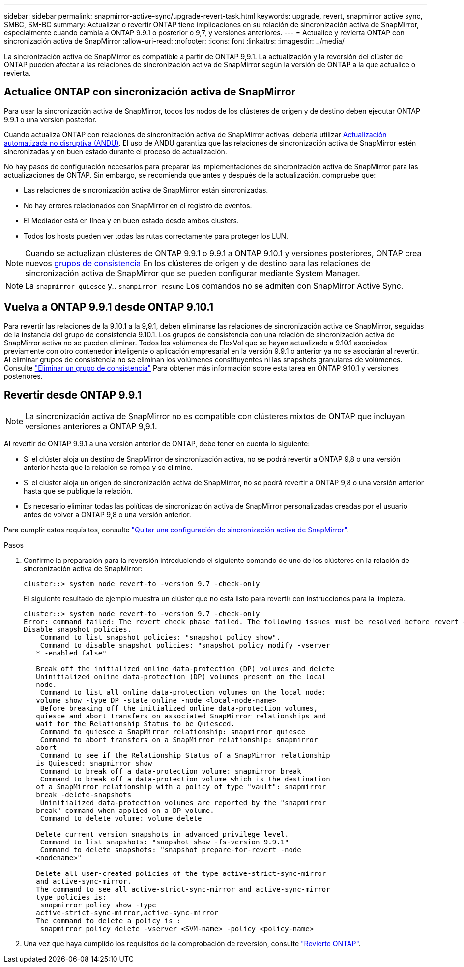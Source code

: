 ---
sidebar: sidebar 
permalink: snapmirror-active-sync/upgrade-revert-task.html 
keywords: upgrade, revert, snapmirror active sync, SMBC, SM-BC 
summary: Actualizar o revertir ONTAP tiene implicaciones en su relación de sincronización activa de SnapMirror, especialmente cuando cambia a ONTAP 9.9.1 o posterior o 9,7, y versiones anteriores. 
---
= Actualice y revierta ONTAP con sincronización activa de SnapMirror
:allow-uri-read: 
:nofooter: 
:icons: font
:linkattrs: 
:imagesdir: ../media/


[role="lead"]
La sincronización activa de SnapMirror es compatible a partir de ONTAP 9,9.1. La actualización y la reversión del clúster de ONTAP pueden afectar a las relaciones de sincronización activa de SnapMirror según la versión de ONTAP a la que actualice o revierta.



== Actualice ONTAP con sincronización activa de SnapMirror

Para usar la sincronización activa de SnapMirror, todos los nodos de los clústeres de origen y de destino deben ejecutar ONTAP 9.9.1 o una versión posterior.

Cuando actualiza ONTAP con relaciones de sincronización activa de SnapMirror activas, debería utilizar xref:../upgrade/automated-upgrade-task.html[Actualización automatizada no disruptiva (ANDU)]. El uso de ANDU garantiza que las relaciones de sincronización activa de SnapMirror estén sincronizadas y en buen estado durante el proceso de actualización.

No hay pasos de configuración necesarios para preparar las implementaciones de sincronización activa de SnapMirror para las actualizaciones de ONTAP. Sin embargo, se recomienda que antes y después de la actualización, compruebe que:

* Las relaciones de sincronización activa de SnapMirror están sincronizadas.
* No hay errores relacionados con SnapMirror en el registro de eventos.
* El Mediador está en línea y en buen estado desde ambos clusters.
* Todos los hosts pueden ver todas las rutas correctamente para proteger los LUN.



NOTE: Cuando se actualizan clústeres de ONTAP 9.9.1 o 9.9.1 a ONTAP 9.10.1 y versiones posteriores, ONTAP crea nuevos xref:../consistency-groups/index.html[grupos de consistencia] En los clústeres de origen y de destino para las relaciones de sincronización activa de SnapMirror que se pueden configurar mediante System Manager.


NOTE: La `snapmirror quiesce` y.. `snampirror resume` Los comandos no se admiten con SnapMirror Active Sync.



== Vuelva a ONTAP 9.9.1 desde ONTAP 9.10.1

Para revertir las relaciones de la 9.10.1 a la 9,9.1, deben eliminarse las relaciones de sincronización activa de SnapMirror, seguidas de la instancia del grupo de consistencia 9.10.1. Los grupos de consistencia con una relación de sincronización activa de SnapMirror activa no se pueden eliminar. Todos los volúmenes de FlexVol que se hayan actualizado a 9.10.1 asociados previamente con otro contenedor inteligente o aplicación empresarial en la versión 9.9.1 o anterior ya no se asociarán al revertir. Al eliminar grupos de consistencia no se eliminan los volúmenes constituyentes ni las snapshots granulares de volúmenes. Consulte link:../consistency-groups/delete-task.html["Eliminar un grupo de consistencia"] Para obtener más información sobre esta tarea en ONTAP 9.10.1 y versiones posteriores.



== Revertir desde ONTAP 9.9.1


NOTE: La sincronización activa de SnapMirror no es compatible con clústeres mixtos de ONTAP que incluyan versiones anteriores a ONTAP 9,9.1.

Al revertir de ONTAP 9.9.1 a una versión anterior de ONTAP, debe tener en cuenta lo siguiente:

* Si el clúster aloja un destino de SnapMirror de sincronización activa, no se podrá revertir a ONTAP 9,8 o una versión anterior hasta que la relación se rompa y se elimine.
* Si el clúster aloja un origen de sincronización activa de SnapMirror, no se podrá revertir a ONTAP 9,8 o una versión anterior hasta que se publique la relación.
* Es necesario eliminar todas las políticas de sincronización activa de SnapMirror personalizadas creadas por el usuario antes de volver a ONTAP 9,8 o una versión anterior.


Para cumplir estos requisitos, consulte link:remove-configuration-task.html["Quitar una configuración de sincronización activa de SnapMirror"].

.Pasos
. Confirme la preparación para la reversión introduciendo el siguiente comando de uno de los clústeres en la relación de sincronización activa de SnapMirror:
+
`cluster::> system node revert-to -version 9.7 -check-only`

+
El siguiente resultado de ejemplo muestra un clúster que no está listo para revertir con instrucciones para la limpieza.

+
[listing]
----
cluster::> system node revert-to -version 9.7 -check-only
Error: command failed: The revert check phase failed. The following issues must be resolved before revert can be completed. Bring the data LIFs down on running vservers. Command to list the running vservers: vserver show -admin-state running Command to list the data LIFs that are up: network interface show -role data -status-admin up Command to bring all data LIFs down: network interface modify {-role data} -status-admin down
Disable snapshot policies.
    Command to list snapshot policies: "snapshot policy show".
    Command to disable snapshot policies: "snapshot policy modify -vserver
   * -enabled false"

   Break off the initialized online data-protection (DP) volumes and delete
   Uninitialized online data-protection (DP) volumes present on the local
   node.
    Command to list all online data-protection volumes on the local node:
   volume show -type DP -state online -node <local-node-name>
    Before breaking off the initialized online data-protection volumes,
   quiesce and abort transfers on associated SnapMirror relationships and
   wait for the Relationship Status to be Quiesced.
    Command to quiesce a SnapMirror relationship: snapmirror quiesce
    Command to abort transfers on a SnapMirror relationship: snapmirror
   abort
    Command to see if the Relationship Status of a SnapMirror relationship
   is Quiesced: snapmirror show
    Command to break off a data-protection volume: snapmirror break
    Command to break off a data-protection volume which is the destination
   of a SnapMirror relationship with a policy of type "vault": snapmirror
   break -delete-snapshots
    Uninitialized data-protection volumes are reported by the "snapmirror
   break" command when applied on a DP volume.
    Command to delete volume: volume delete

   Delete current version snapshots in advanced privilege level.
    Command to list snapshots: "snapshot show -fs-version 9.9.1"
    Command to delete snapshots: "snapshot prepare-for-revert -node
   <nodename>"

   Delete all user-created policies of the type active-strict-sync-mirror
   and active-sync-mirror.
   The command to see all active-strict-sync-mirror and active-sync-mirror
   type policies is:
    snapmirror policy show -type
   active-strict-sync-mirror,active-sync-mirror
   The command to delete a policy is :
    snapmirror policy delete -vserver <SVM-name> -policy <policy-name>
----
. Una vez que haya cumplido los requisitos de la comprobación de reversión, consulte link:../revert/index.html["Revierte ONTAP"].

